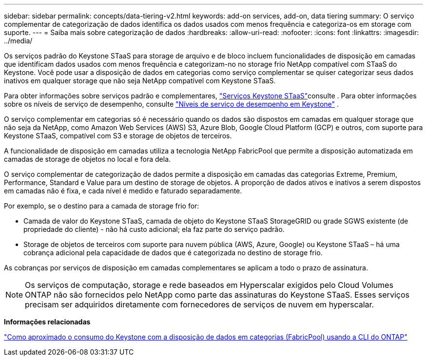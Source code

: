 ---
sidebar: sidebar 
permalink: concepts/data-tiering-v2.html 
keywords: add-on services, add-on, data tiering 
summary: O serviço complementar de categorização de dados identifica os dados usados com menos frequência e categoriza-os em storage com suporte. 
---
= Saiba mais sobre categorização de dados
:hardbreaks:
:allow-uri-read: 
:nofooter: 
:icons: font
:linkattrs: 
:imagesdir: ../media/


[role="lead"]
Os serviços padrão do Keystone STaaS para storage de arquivo e de bloco incluem funcionalidades de disposição em camadas que identificam dados usados com menos frequência e categorizam-no no storage frio NetApp compatível com STaaS do Keystone. Você pode usar a disposição de dados em categorias como serviço complementar se quiser categorizar seus dados inativos em qualquer storage que não seja NetApp compatível com Keystone STaaS.

Para obter informações sobre serviços padrão e complementares, link:../concepts/supported-storage-services.html["Serviços Keystone STaaS"]consulte . Para obter informações sobre os níveis de serviço de desempenho, consulte link:../concepts/service-levels.html["Níveis de serviço de desempenho em Keystone"] .

O serviço complementar em categorias só é necessário quando os dados são dispostos em camadas em qualquer storage que não seja da NetApp, como Amazon Web Services (AWS) S3, Azure Blob, Google Cloud Platform (GCP) e outros, com suporte para Keystone STaaS, compatível com S3 e storage de objetos de terceiros.

A funcionalidade de disposição em camadas utiliza a tecnologia NetApp FabricPool que permite a disposição automatizada em camadas de storage de objetos no local e fora dela.

O serviço complementar de categorização de dados permite a disposição em camadas das categorias Extreme, Premium, Performance, Standard e Value para um destino de storage de objetos. A proporção de dados ativos e inativos a serem dispostos em camadas não é fixa, e cada nível é medido e faturado separadamente.

Por exemplo, se o destino para a camada de storage frio for:

* Camada de valor do Keystone STaaS, camada de objeto do Keystone STaaS StorageGRID ou grade SGWS existente (de propriedade do cliente) - não há custo adicional; ela faz parte do serviço padrão.
* Storage de objetos de terceiros com suporte para nuvem pública (AWS, Azure, Google) ou Keystone STaaS – há uma cobrança adicional pela capacidade de dados que é categorizada no destino de storage frio.


As cobranças por serviços de disposição em camadas complementares se aplicam a todo o prazo de assinatura.


NOTE: Os serviços de computação, storage e rede baseados em Hyperscalar exigidos pelo Cloud Volumes ONTAP não são fornecidos pelo NetApp como parte das assinaturas do Keystone STaaS. Esses serviços precisam ser adquiridos diretamente com fornecedores de serviços de nuvem em hyperscalar.

*Informações relacionadas*

link:https://kb.netapp.com/hybrid/Keystone/AIQ_Dashboard/How_to_approximate_Keystone_Consumption_with_Data_Tiering_(FabricPool)_through_the_ONTAP_cli["Como aproximado o consumo do Keystone com a disposição de dados em categorias (FabricPool) usando a CLI do ONTAP"^]
